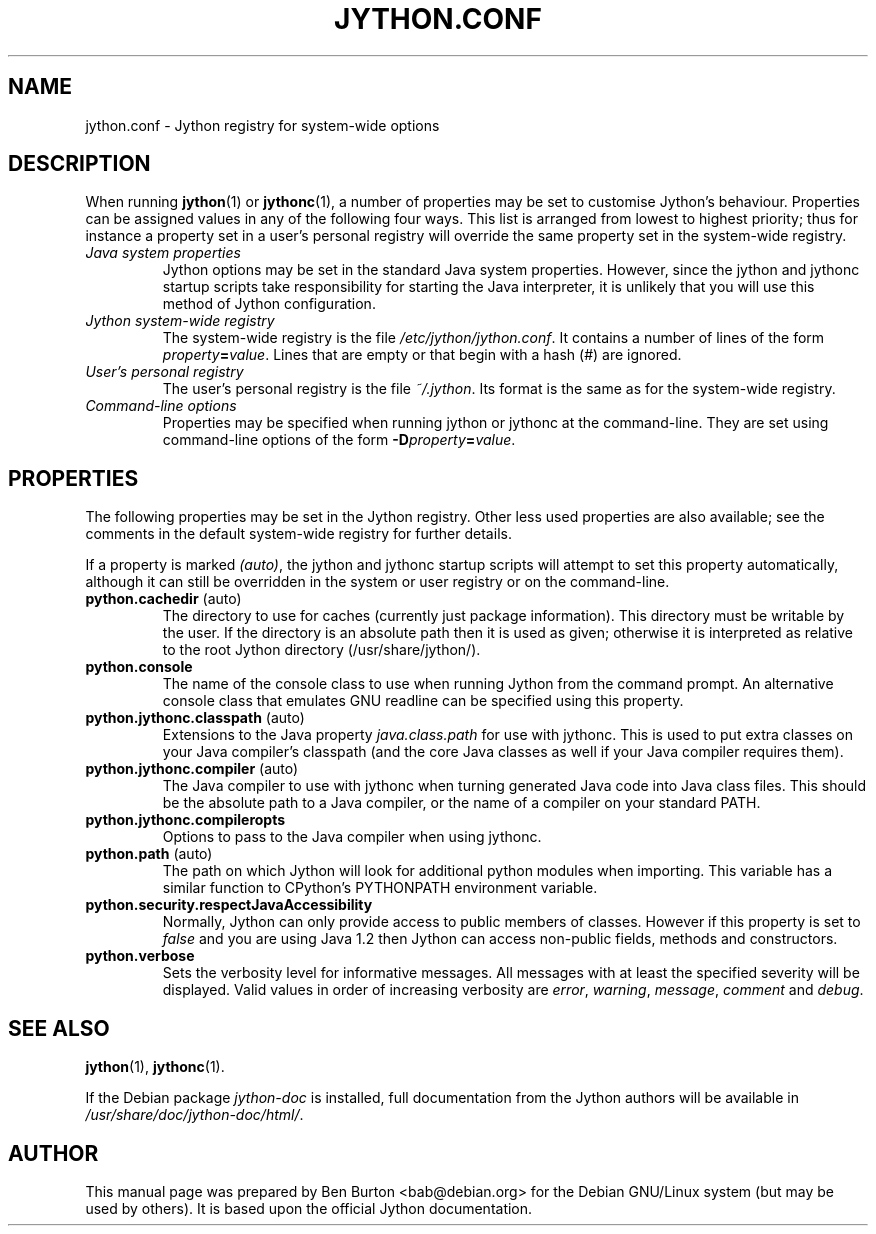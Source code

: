 .\"                                      Hey, EMACS: -*- nroff -*-
.\" First parameter, NAME, should be all caps
.\" Second parameter, SECTION, should be 1-8, maybe w/ subsection
.\" other parameters are allowed: see man(7), man(1)
.TH JYTHON.CONF 5 "September 2, 2001"
.\" Please adjust this date whenever revising the manpage.
.\"
.\" Some roff macros, for reference:
.\" .nh        disable hyphenation
.\" .hy        enable hyphenation
.\" .ad l      left justify
.\" .ad b      justify to both left and right margins
.\" .nf        disable filling
.\" .fi        enable filling
.\" .br        insert line break
.\" .sp <n>    insert n+1 empty lines
.\" for manpage-specific macros, see man(7)
.SH NAME
jython.conf \- Jython registry for system-wide options
.SH DESCRIPTION
When running
.BR jython (1)
or
.BR jythonc (1),
a number of properties may be set to customise Jython's behaviour.
Properties can be assigned values in any of the following four ways.
This list is arranged from lowest to highest priority; thus for
instance a property set in a user's personal registry will override the
same property set in the system-wide registry.
.TP
.I Java system properties
Jython options may be set in the standard Java system properties.
However, since the jython and jythonc startup scripts take responsibility
for starting the Java interpreter, it is unlikely that you will use this
method of Jython configuration.
.TP
.I Jython system-wide registry
The system-wide registry is the file \fI/etc/jython/jython.conf\fP.  It
contains a number of lines of the form \fIproperty\fP\fB=\fP\fIvalue\fP.
Lines that are empty or that begin with a hash (#) are ignored.
.TP
.I User's personal registry
The user's personal registry is the file \fI~/.jython\fP.  Its format is
the same as for the system-wide registry.
.TP
.I Command-line options
Properties may be specified when running jython or jythonc at the
command-line.  They are set using command-line options of the form
\fB\-D\fP\fIproperty\fP\fB=\fP\fIvalue\fP.
.SH PROPERTIES
The following properties may be set in the Jython registry.  Other less
used properties are also available; see the comments in the default
system-wide registry for further details.
.PP
If a property is
marked \fI(auto)\fP, the jython and jythonc startup scripts will attempt
to set this property automatically, although it can still be overridden in
the system or user registry or on the command-line.
.TP
.BR python.cachedir " (auto)"
The directory to use for caches (currently just package information).
This directory must be writable by the user.  If the directory is an
absolute path then it is used as given; otherwise it is interpreted as
relative to the root Jython directory (/usr/share/jython/).
.TP
.BR python.console
The name of the console class to use when running Jython from the command
prompt.  An alternative console class that emulates GNU readline can be
specified using this property.
.TP
.BR python.jythonc.classpath " (auto)"
Extensions to the Java property \fIjava.class.path\fP for use with jythonc.
This is used to put extra classes on your Java compiler's classpath (and
the core Java classes as well if your Java compiler requires them).
.TP
.BR python.jythonc.compiler " (auto)"
The Java compiler to use with jythonc when turning generated Java code
into Java class files.
This should be the absolute path to a Java compiler, or the
name of a compiler on your standard PATH.
.TP
.BR python.jythonc.compileropts
Options to pass to the Java compiler when using jythonc.
.TP
.BR python.path " (auto)"
The path on which Jython will look for additional python modules when
importing.  This variable has a similar function to CPython's PYTHONPATH
environment variable.
.TP
.B python.security.respectJavaAccessibility
Normally, Jython can only provide access to public members of classes.
However if this property is set to \fIfalse\fP and you are using Java 1.2 then
Jython can access non-public fields, methods and constructors.
.TP
.B python.verbose
Sets the verbosity level for informative messages.  All messages with at
least the specified severity will be displayed.
Valid values in order of increasing verbosity are \fIerror\fP, \fIwarning\fP,
\fImessage\fP, \fIcomment\fP and \fIdebug\fP.
.SH SEE ALSO
.BR jython (1),
.BR jythonc (1).
.PP
If the Debian package \fIjython-doc\fP is installed,
full documentation from the Jython authors will be available in
\fI/usr/share/doc/jython-doc/html/\fP.
.SH AUTHOR
This manual page was prepared by Ben Burton <bab@debian.org>
for the Debian GNU/Linux system (but may be used by others).  It is based
upon the official Jython documentation.
